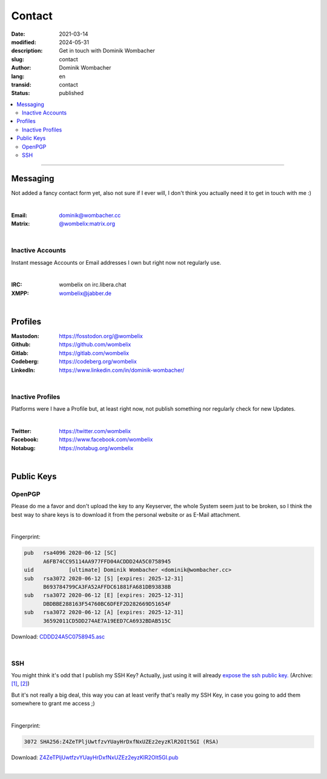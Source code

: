 .. SPDX-FileCopyrightText: 2023 Dominik Wombacher <dominik@wombacher.cc>
..
.. SPDX-License-Identifier: CC-BY-SA-4.0

Contact
#######

:date: 2021-03-14
:modified: 2024-05-31
:description: Get in touch with Dominik Wombacher
:slug: contact
:author: Dominik Wombacher
:lang: en
:transid: contact
:status: published

.. contents::
	:local:

----

Messaging
*********

Not added a fancy contact form yet, also not sure if I ever will, I don't think you actually need it to get in touch with me :)

|

:Email: dominik@wombacher.cc
:Matrix: `@wombelix:matrix.org <https://matrix.to/#/@wombelix:matrix.org>`_

|

Inactive Accounts
=================

Instant message Accounts or Email addresses I own but right now not regularly use.

|

:IRC: wombelix on irc.libera.chat
:XMPP: `wombelix@jabber.de <https://conversations.im/i/wombelix@jabber.de?omemo-sid-1364707910=f1baaa90b11f28f16319e15a0df8510b4a11e500cfb2ebf73f281ff38e1aea0f>`_

|

Profiles
********

:Mastodon: https://fosstodon.org/@wombelix
:Github: https://github.com/wombelix
:Gitlab: https://gitlab.com/wombelix
:Codeberg: https://codeberg.org/wombelix
:LinkedIn: https://www.linkedin.com/in/dominik-wombacher/

|

Inactive Profiles
=================

Platforms were I have a Profile but, at least right now, not publish something nor regularly check for new Updates.

|

:Twitter: https://twitter.com/wombelix
:Facebook: https://www.facebook.com/wombelix
:Notabug: https://notabug.org/wombelix

|

Public Keys
***********

OpenPGP
=======

Please do me a favor and don't upload the key to any Keyserver, the whole System seem just to be broken,
so I think the best way to share keys is to download it from the personal website or as E-Mail attachment.

|

Fingerprint:

.. code-block::

  pub   rsa4096 2020-06-12 [SC]
        A6FB74CC95114AA977FFD04ACDDD24A5C0758945
  uid           [ultimate] Dominik Wombacher <dominik@wombacher.cc>
  sub   rsa3072 2020-06-12 [S] [expires: 2025-12-31]
        B693784799CA3FA52AFFDC61881FA681DB93838B
  sub   rsa3072 2020-06-12 [E] [expires: 2025-12-31]
        DBDBBE288163F54760BC6DFEF2D282669D51654F
  sub   rsa3072 2020-06-12 [A] [expires: 2025-12-31]
        36592011CD5DD274AE7A19EED7CA6932BDAB515C

Download: `CDDD24A5C0758945.asc <{static}/static/CDDD24A5C0758945.asc>`_

|

SSH
===

You might think it's odd that I publish my SSH Key? Actually, just using it will already `expose the ssh public key. <https://blog.filippo.io/ssh-whoami-filippo-io/>`__
(Archive: `[1] <https://web.archive.org/web/20210206005455/https://blog.filippo.io/ssh-whoami-filippo-io/>`__,
`[2] <https://archive.today/2020.09.02-085055/https://blog.filippo.io/ssh-whoami-filippo-io/>`__)

But it's not really a big deal, this way you can at least verify that's really my SSH Key, in case you going to add them somewhere to grant me access ;)

|

Fingerprint:

.. code-block::

	3072 SHA256:Z4ZeTPljUwtfzvYUayHrDxfNxUZEz2eyzKlR2OIt5GI (RSA)

Download: `Z4ZeTPljUwtfzvYUayHrDxfNxUZEz2eyzKlR2OIt5GI.pub <{static}/static/Z4ZeTPljUwtfzvYUayHrDxfNxUZEz2eyzKlR2OIt5GI.pub>`_

|

